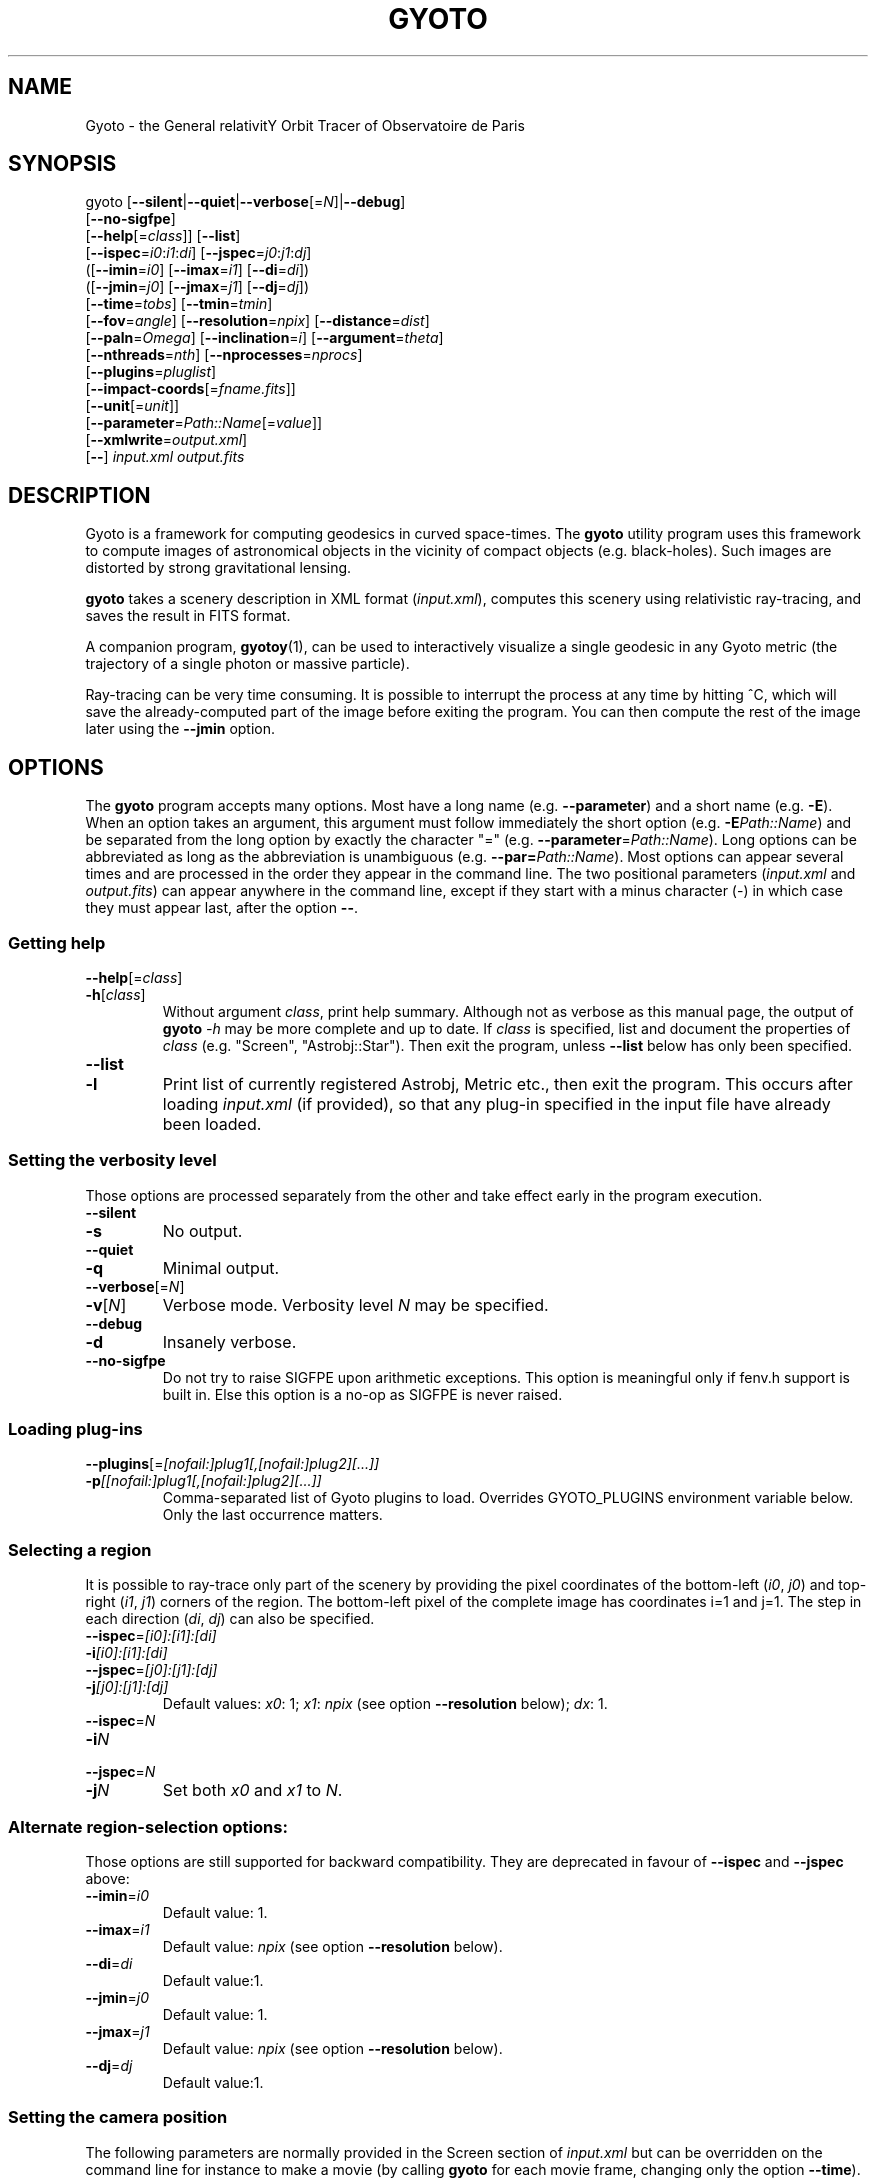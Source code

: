 .\" Process this file with
.\" groff -man -Tascii foo.1
.\"
.TH GYOTO 1 "JUNE 2015" Science "User Manuals"
.SH NAME
Gyoto \- the General relativitY Orbit Tracer of Observatoire de Paris
.SH SYNOPSIS
gyoto [\fB\-\-silent\fR|\fB\-\-quiet\fR|\fB\-\-verbose\fR[=\fIN\fR]|\fB\-\-debug\fR]
      [\fB\-\-no\-sigfpe\fR]
      [\fB\-\-help\fR[=\fIclass\fR]] [\fB\-\-list\fR]
      [\fB\-\-ispec\fR=\fIi0\fR:\fIi1\fR:\fIdi\fR] [\fB\-\-jspec\fR=\fIj0\fR:\fIj1\fR:\fIdj\fR]
      ([\fB\-\-imin\fR=\fIi0\fR] [\fB\-\-imax\fR=\fIi1\fR] [\fB\-\-di\fR=\fIdi\fR])
      ([\fB\-\-jmin\fR=\fIj0\fR] [\fB\-\-jmax\fR=\fIj1\fR] [\fB\-\-dj\fR=\fIdj\fR])
      [\fB\-\-time\fR=\fItobs\fR] [\fB\-\-tmin\fR=\fItmin\fR]
      [\fB\-\-fov\fR=\fIangle\fR] [\fB\-\-resolution\fR=\fInpix\fR] [\fB\-\-distance\fR=\fIdist\fR]
      [\fB\-\-paln\fR=\fIOmega\fR] [\fB\-\-inclination\fR=\fIi\fR] [\fB\-\-argument\fR=\fItheta\fR]
      [\fB\-\-nthreads\fR=\fInth\fR] [\fB\-\-nprocesses\fR=\fInprocs\fR]
      [\fB\-\-plugins\fR=\fIpluglist\fR]
      [\fB\-\-impact-coords\fR[=\fIfname.fits\fR]]
      [\fB\-\-unit\fR[=\fIunit\fR]]
      [\fB\-\-parameter\fR=\fIPath::Name\fR[=\fIvalue\fR]]
      [\fB\-\-xmlwrite\fR=\fIoutput.xml\fR]
      [\fB\-\-\fR] \fIinput.xml \fIoutput.fits
.SH DESCRIPTION
Gyoto is a framework for computing geodesics in curved
space-times. The \fBgyoto\fR utility program uses this framework to
compute images of astronomical objects in the vicinity of compact
objects (e.g. black-holes). Such images are distorted by strong
gravitational lensing.

\fBgyoto\fR takes a scenery description in XML format
(\fIinput.xml\fR), computes this scenery using relativistic
ray-tracing, and saves the result in FITS format.

A companion program, \fBgyotoy\fR(1), can be used to interactively
visualize a single geodesic in any Gyoto metric (the trajectory of a
single photon or massive particle).

Ray-tracing can be very time consuming. It is possible to interrupt
the process at any time by hitting ^C, which will save the
already-computed part of the image before exiting the program. You can
then compute the rest of the image later using the \fB\-\-jmin\fR
option.

.SH OPTIONS
The \fBgyoto\fR program accepts many options. Most have a long name
(e.g. \fB\-\-parameter\fR) and a short name (e.g. \fB\-E\fR). When an
option takes an argument, this argument must follow immediately the
short option (e.g. \fB\-E\fIPath::Name\fR) and be separated from the
long option by exactly the character "="
(e.g. \fB\-\-parameter\fR=\fIPath::Name\fR). Long options can be
abbreviated as long as the abbreviation is unambiguous
(e.g. \fB\-\-par=\fIPath::Name\fR). Most options can appear several
times and are processed in the order they appear in the command
line. The two positional parameters (\fIinput.xml\fR and
\fIoutput.fits\fR) can appear anywhere in the command line, except if
they start with a minus character (\-) in which case they must appear
last, after the option \fB\-\-\fR.

.SS Getting help
.IP \fB\-\-help\fR[=\fIclass\fR]
.PD 0
.IP \fB\-h\fR[\fIclass\fR]
Without argument \fIclass\fR, print help summary. Although not as
verbose as this manual page, the output of \fBgyoto \fI\-h\fR may be
more complete and up to date. If \fIclass\fR is specified, list and
document the properties of \fIclass\fR (e.g. "Screen",
"Astrobj::Star"). Then exit the program, unless \fB\-\-list\fR below
has only been specified.
.PD

.PD 0
.IP \fB\-\-list\fR
.IP \fB\-l\fR
Print list of currently registered Astrobj, Metric etc., then exit the
program. This occurs after loading \fIinput.xml\fR (if provided), so
that any plug-in specified in the input file have already been loaded.
.PD

.SS Setting the verbosity level
Those options are processed separately from the other and take effect
early in the program execution.
.IP \fB\-\-silent\fR
.PD 0
.IP \fB\-s\fR
No output.
.PD
.IP \fB\-\-quiet\fR
.PD 0
.IP \fB\-q\fR
Minimal output.
.PD
.IP \fB\-\-verbose\fR[=\fIN\fR]
.PD 0
.IP \fB\-v\fR[\fIN\fR]
Verbose mode. Verbosity level \fIN\fR may be specified.
.PD
.IP \fB\-\-debug\fR
.PD 0
.IP \fB\-d\fR
Insanely verbose.
.PD
.IP \fB\-\-no\-sigfpe\fR
Do not try to raise SIGFPE upon arithmetic exceptions. This option is
meaningful only if fenv.h support is built in. Else this option is a
no-op as SIGFPE is never raised.

.SS Loading plug-ins
.IP \fB\-\-plugins\fR[=\fI[nofail:]plug1[,[nofail:]plug2][...]]\fR
.PD 0
.IP \fB\-p\fI[[nofail:]plug1[,[nofail:]plug2][...]]\fR
Comma-separated list of Gyoto plugins to load. Overrides GYOTO_PLUGINS
environment variable below. Only the last occurrence matters.
.PD
.SS Selecting a region
It is possible to ray-trace only part of the scenery by providing the
pixel coordinates of the bottom-left (\fIi0\fR, \fIj0\fR) and
top-right (\fIi1\fR, \fIj1\fR) corners of the region. The bottom-left
pixel of the complete image has coordinates i=1 and j=1. The step in
each direction (\fIdi\fR, \fIdj\fR) can also be specified.
.IP \fB\-\-ispec\fR=\fI[i0]:[i1]:[di]\fR
.PD 0
.IP \fB\-i\fI[i0]:[i1]:[di]\fR
.IP \fB\-\-jspec\fR=\fI[j0]:[j1]:[dj]\fR
.IP \fB\-j\fI[j0]:[j1]:[dj]\fR
Default values: \fIx0\fR: 1; \fIx1\fR: \fInpix\fR (see option
\fB\-\-resolution\fR below); \fIdx\fR: 1.
.PD
.IP \fB\-\-ispec\fR=\fIN\fR
.PD 0
.IP \fB\-i\fIN\fR
.IP \fB\-\-jspec\fR=\fIN\fR
.IP \fB\-j\fIN\fR
Set both \fIx0\fR and \fIx1\fR to \fIN\fR.
.PD
.SS Alternate region-selection options:
Those options are still supported for backward compatibility. They are
deprecated in favour of \fB\-\-ispec\fR and \fB\-\-jspec\fR above:
.IP \fB\-\-imin\fR=\fIi0
Default value: 1.
.IP \fB\-\-imax\fR=\fIi1
Default value: \fInpix\fR (see option \fB\-\-resolution\fR below).
.IP \fB\-\-di\fR=\fIdi
Default value:1.
.IP \fB\-\-jmin\fR=\fIj0
Default value: 1.
.IP \fB\-\-jmax\fR=\fIj1
Default value: \fInpix\fR (see option \fB\-\-resolution\fR below).
.IP \fB\-\-dj\fR=\fIdj
Default value:1.

.SS Setting the camera position
The following parameters are normally provided in the Screen section
of \fIinput.xml\fR but can be overridden on the command line for
instance to make a movie (by calling \fBgyoto\fR for each movie frame,
changing only the option \fB\-\-time\fR).
.IP \fB\-\-time\fR=\fItobs
The observing time in geometrical units.
.IP \fB\-\-fov\fR=\fIangle\fR
The field-of-view of the camera, in radians.
.IP \fB\-\-resolution\fR=\fInpix\fR
.PD 0
.IP \fB\-r\fInpix\fR
.PD
Number of rows and columns in the output image.
.IP \fB\-\-distance\fR=\fIdist\fR
(Coordinate) distance from the observer to the center of the
coordinate system, in geometrical units.
.IP \fB\-\-paln\fR=\fIOmega\fR
Position angle of the line of nodes, in radians, East of North. The is
the angle between the North direction and the line of nodes (see
below).
.IP \fB\-\-inclination\fR=\fIi\fR
Angle between the plane of the sky and the equator of the coordinate
system. The intersection of those two planes is the line of nodes.
.IP \fB\-\-argument\fR=\fItheta\fR
Angle in the equatorial plane between the line of nodes and one of the
main axes of the coordinate system.

.SS Miscellaneous
Unsorted option(s):
.IP \fB\-\-
Ends option processing, in case either \fIinput.xml\fR or
\fIoutput.fits\fR starts with "\-".
.IP \fB\-\-nthreads\fR=\fInth\fR
.PD 0
.IP \fB\-T\fInth\fR
.PD
Number of parallel threads to use. For instance, on a dual-core
machine, \fB\-\-nthreads\fR=2 should yield the fastest
computation. This option is silently ignored if Gyoto was compiled
without POSIX threads support. Note that the metric and object are
replicated for each thread which can lead to a decrease in performance
if either is memory-intensive. Setting this option to 0 is equivalent
to setting it to 1.
.IP \fB\-\-nprocesses\fR=\fInprocs\fR
.PD 0
.IP \fB\-P\fInprocs\fR
.PD
Number of MPI processes to spawn for parallel ray-tracing, in addition
to the main gyoto process which remains for managing the
computation. Ignored if gyoto was compiled without MPI
support. \fInprocs\fR is the number of workers spawned. \fB-P\fR0
disables MPI multi-processing, whild \fB\-P\fR1 uses two processes:
the manager and one worker. If \fInprocs\fR is >0, \-\-nthreads is
ignored. Note that the MPI environment usually needs to be set-up
using some variant of \fBmpirun\fR. You should only launch one
instance of \fBgyoto\fR and let it spawn its workers:
.RS 10
.PD 0
.IP
\fBmpirun\fR \-np 1 \fBgyoto\fR \-P\fInprocs\fR \fIinput.xml\fR \fIoutput.fits\fR
.RE
.PD
.IP \fB\-\-impact\-coords\fR[=\fIimpactcoords.fits\fR]
In some circumstances, you may want to perform several computations in
which the computed geodesics end up being exactly identical. This is
the case for instance if you want to experiment changing the spectrum
of a star or when making a movie of a rotating, optically thick
disk. This option provides a mechanism to not recompute the geodesics
in the most simple case:
.
.RS
.IP \(bu 4
the Screen is always at the same position;
.IP \(bu 4
the Metric is always exactly the same;
.IP \(bu 4
the Astrobj is optically thick (no radiative transfer processing is
necessary);
.IP \(bu 4
the location and shape of the Astrobj is always the same.
.RE
.
.IP
If \fB\-\-impact\-coords\fR is passed without specifying
\fIimpactcoords.fits\fR, the 8-coordinate vectors of the object and
photon at impact point are saved for each point of the Screen. Missing
data (no impact) are set to DBL_MAX. These data are saved as a
supplementary image HDU in the FITS file which is identified by its
EXTNAME: "Gyoto Impact Coordinates". The FITS keyword "HIERARCH Gyoto
Observing Date" of this HDU holds the observing date (in geometrical
unit).
.IP
If \fIimpactcoords.fits\fR is specified, the above mentioned data are
read back from this file. The ray-tracing is not performed, but the
Gyoto::Astrobj::Generic::processHitQuantities() method is called
directly, yielding the same result if the four conditions above are
met. The observing date stored in the FITS keyword "HIERARCH Gyoto
Observing Date" is compared to the date specified in the screen or
using the \fB\-\-time\fR option and the impact coordinates are shifted
in time accordingly.
.IP
It is also possible to set the two versions of this option at the same time:
.RS
.PD 0
.IP
\fB\-\-impact\-coords\fR=\fIimpactcoords.fits\fR \fB\-\-impact\-coords\fR
.RE
.IP
In this case, the impact coordinates are read from
\fIimpactcoords.fits\fR, shifted in time, and saved in
\fIoutput.fits\fR.
.PD
.IP \fB\-\-unit\fR[=\fIunit\fR]
.PD 0
.IP \fB\-u\fR[\fIunit\fR]
.PD
Specify unit to use for allowing instances of \fB\-\-parameter\fR,
until next instance of \fB\-\-unit\fR.
.IP \fB\-\-parameter\fR=\fIPath::Name\fR[=\fIvalue\fR]
.PD 0
.IP \fB\-E\fIPath::Name\fR[=\fIvalue\fR]
.PD
Set arbitrary parameter by name. Parameters can be set in the Astrobj,
Metric etc. using the \fIPath\fR componenent. For instance,

For instance, assuming the Astrobj in \fIstar.xml\fR
has a property named "Radius" that can be set in unit "km", and a property named "Spectrum" which has a property named "Temperature", we can set the radius, temperature and the quantities to compute (a property in the Scenery itself) with:
.RS 10
\fBgyoto\fR \-EQuantities=Spectrum \\
.br
      \-ukm \-EAstrobj::Radius=3 \\
.br
      \-u \-EAstrobj::Spectrum::Temperature=1000 \\
.br
      star.xml star.fits

\fBgyoto\fR \-\-parameter=Quantities=Spectrum \\
.br
      \-\-unit=km \-\-parameter=Astrobj::Radius=3 \\
.br
      \-\-unit="" \-\-param=Astrobj::Spectrum::Temperature=1000 \\
.br
      star.xml star.fits

.RE


.IP \fB\-\-xmlwrite\fR=\fIoutput.xml\fR
.PD 0
.IP \fB\-X\fIoutput.xml\fR
.PD
Write back scenery to an XML file. The new file will contain
additional default parameters and reflect the effect of
\fB\-\-(astrobj|metric|scenery|screen|spectrometer)-parameter\fR that
appear before \fB\-\-xmlwrite\fR. Can appear several times, e.g. to
generate several XML files with different settings.

.SH FILES
.IP \fIinput.xml
A gyoto input file in XML format. Several examples are provided in the
source doc/examples directory. Depending on how you installed
\fBgyoto\fR, they may be installed on your system in a place such as
\fI/usr/share/doc/libgyoto/examples/\fR. It goes beyond the scope of
this manpage to document the XML file format supported by Gyoto,
please refer to the library documentation which may be distributed by
your package manager, can be compiled from the Gyoto source, and can
be consulted online at \fIhttp://gyoto.obspm.fr/\fR.
.IP \fIoutput.fits
The output image in FITS format. \fBgyoto\fR will not overwrite
\fIoutput.fits\fR unless it is prefixed with an (escaped) "!": "gyoto
in.xml \\!out.fits". This file may actually consist in a stack of
images depending on the Gyoto Quantities and on the Spectrometer
specified in \fIinput.xml\fR. For further information on the FITS
format, see \fIhttp://fits.gsfc.nasa.gov/\fR.
.SH ENVIRONMENT
.IP GYOTO_PLUGINS
Gyoto astronomical objects and metrics are implemented in plug-ins. To
use more (or less!) than the standard plug-ins, you may set the
environment variable GYOTO_PLUGINS to a comma-separated list of
plug-ins. \fBgyoto\fR will exit with an error status if unable to load
a specified plug-in, unless it is prefixed with "nofail:" in
GYOTO_PLUGINS. This environment variable is overridden by he
\fB\-\-plugins\fR command-line parameter. Default value:
"stdplug,nofail:lorene". Gyoto attempts to find plug-ins first by
relying on the system's dynamic linker (so paths in
e.g. LD_LIBRARY_PATH and ld.so.conf are searched first). If that
fails, it looks in PREFIX/lib/gyoto/ and finally in
PREFIX/lib/gyoto/SOVERS/ where PREFIX and SOVERS are two compile-time
options. PREFIX usually is /usr/local or /usr. At the time of writing,
SOVERS is 0.0.0.
.SH EXIT STATUS
\fBgyoto\fR returns \fB0\fR upon success, \fB1\fR if unable to parse
the command line or to interpret \fIinput.xml\fR, and a CFITSIO error
code if an error occurs when trying to open, write to, or close
\fIoutput.fits\fR. Refer to the CFITSIO documentation for more
details.
.SH AUTHOR
Thibaut Paumard <thibaut.paumard@obspm.fr> wrote this manual.
.SH "SEE ALSO"
.BR gyotoy (1)

